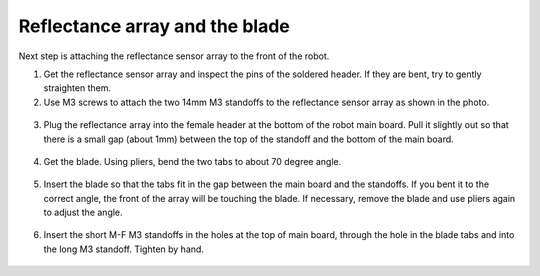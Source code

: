 Reflectance array and the blade
===============================
Next step is attaching the reflectance sensor array to the front of the robot.

1. Get the reflectance sensor array and inspect the pins of the soldered header.
   If they are bent, try to gently straighten them.

2. Use M3 screws to attach the two 14mm M3 standoffs to the reflectance sensor
   array as shown in the photo.

.. figure:: ../images/reflectance-1.jpg
   :alt: Reflectance array with standoffs
   :width: 80%


3. Plug the reflectance array into the female header at the bottom of the robot
   main board. Pull it slightly out so that there is a small gap (about 1mm)
   between the top of the standoff and the bottom of the main board.

.. figure:: ../images/reflectance-2.jpg
   :alt: Reflectance array connected to the robot
   :width: 80%


4. Get the blade. Using pliers, bend the two tabs to about 70 degree angle.



.. figure:: ../images/blade.jpg
   :alt: Blade
   :width: 80%

5. Insert the blade so that the tabs fit in the gap between the main board and
   the standoffs. If you bent it to the correct angle, the front of the array
   will be touching the blade. If necessary, remove the blade and use pliers again
   to adjust the angle.

.. figure:: ../images/reflectance-sideview.jpg
   :alt: Blade
   :width: 80%


6. Insert the short M-F M3 standoffs in the holes at the top of main board, through
   the hole in the blade tabs and into the long M3 standoff. Tighten by hand.

.. figure:: ../images/reflectance-4.jpg
   :alt: Reflectance array connected to the robot
   :width: 80%
